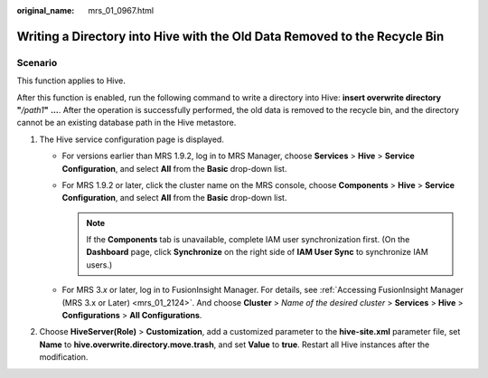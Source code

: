 :original_name: mrs_01_0967.html

.. _mrs_01_0967:

Writing a Directory into Hive with the Old Data Removed to the Recycle Bin
==========================================================================

Scenario
--------

This function applies to Hive.

After this function is enabled, run the following command to write a directory into Hive: **insert overwrite directory "**\ */path1*\ **"** **...**. After the operation is successfully performed, the old data is removed to the recycle bin, and the directory cannot be an existing database path in the Hive metastore.

#. The Hive service configuration page is displayed.

   -  For versions earlier than MRS 1.9.2, log in to MRS Manager, choose **Services** > **Hive** > **Service Configuration**, and select **All** from the **Basic** drop-down list.
   -  For MRS 1.9.2 or later, click the cluster name on the MRS console, choose **Components** > **Hive** > **Service Configuration**, and select **All** from the **Basic** drop-down list.

      .. note::

         If the **Components** tab is unavailable, complete IAM user synchronization first. (On the **Dashboard** page, click **Synchronize** on the right side of **IAM User Sync** to synchronize IAM users.)

   -  For MRS 3.\ *x* or later, log in to FusionInsight Manager. For details, see :ref:`Accessing FusionInsight Manager (MRS 3.x or Later) <mrs_01_2124>`. And choose **Cluster** > *Name of the desired cluster* > **Services** > **Hive** > **Configurations** > **All Configurations**.

#. Choose **HiveServer(Role)** > **Customization**, add a customized parameter to the **hive-site.xml** parameter file, set **Name** to **hive.overwrite.directory.move.trash**, and set **Value** to **true**. Restart all Hive instances after the modification.
